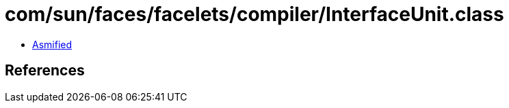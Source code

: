 = com/sun/faces/facelets/compiler/InterfaceUnit.class

 - link:InterfaceUnit-asmified.java[Asmified]

== References

